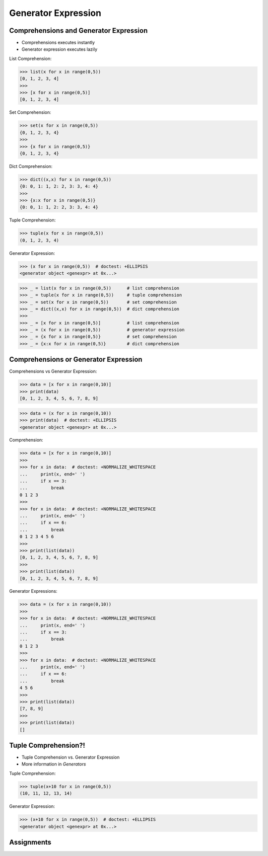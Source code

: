 Generator Expression
====================


Comprehensions and Generator Expression
---------------------------------------
* Comprehensions executes instantly
* Generator expression executes lazily

List Comprehension:

>>> list(x for x in range(0,5))
[0, 1, 2, 3, 4]
>>>
>>> [x for x in range(0,5)]
[0, 1, 2, 3, 4]

Set Comprehension:

>>> set(x for x in range(0,5))
{0, 1, 2, 3, 4}
>>>
>>> {x for x in range(0,5)}
{0, 1, 2, 3, 4}

Dict Comprehension:

>>> dict((x,x) for x in range(0,5))
{0: 0, 1: 1, 2: 2, 3: 3, 4: 4}
>>>
>>> {x:x for x in range(0,5)}
{0: 0, 1: 1, 2: 2, 3: 3, 4: 4}

Tuple Comprehension:

>>> tuple(x for x in range(0,5))
(0, 1, 2, 3, 4)

Generator Expression:

>>> (x for x in range(0,5))  # doctest: +ELLIPSIS
<generator object <genexpr> at 0x...>


>>> _ = list(x for x in range(0,5))      # list comprehension
>>> _ = tuple(x for x in range(0,5))     # tuple comprehension
>>> _ = set(x for x in range(0,5))       # set comprehension
>>> _ = dict((x,x) for x in range(0,5))  # dict comprehension
>>>
>>> _ = [x for x in range(0,5)]          # list comprehension
>>> _ = (x for x in range(0,5))          # generator expression
>>> _ = {x for x in range(0,5)}          # set comprehension
>>> _ = {x:x for x in range(0,5)}        # dict comprehension



Comprehensions or Generator Expression
--------------------------------------
Comprehensions vs Generator Expression:

>>> data = [x for x in range(0,10)]
>>> print(data)
[0, 1, 2, 3, 4, 5, 6, 7, 8, 9]

>>> data = (x for x in range(0,10))
>>> print(data)  # doctest: +ELLIPSIS
<generator object <genexpr> at 0x...>

Comprehension:

>>> data = [x for x in range(0,10)]
>>>
>>> for x in data:  # doctest: +NORMALIZE_WHITESPACE
...     print(x, end=' ')
...     if x == 3:
...         break
0 1 2 3
>>>
>>> for x in data:  # doctest: +NORMALIZE_WHITESPACE
...     print(x, end=' ')
...     if x == 6:
...         break
0 1 2 3 4 5 6
>>>
>>> print(list(data))
[0, 1, 2, 3, 4, 5, 6, 7, 8, 9]
>>>
>>> print(list(data))
[0, 1, 2, 3, 4, 5, 6, 7, 8, 9]

Generator Expressions:

>>> data = (x for x in range(0,10))
>>>
>>> for x in data:  # doctest: +NORMALIZE_WHITESPACE
...     print(x, end=' ')
...     if x == 3:
...         break
0 1 2 3
>>>
>>> for x in data:  # doctest: +NORMALIZE_WHITESPACE
...     print(x, end=' ')
...     if x == 6:
...         break
4 5 6
>>>
>>> print(list(data))
[7, 8, 9]
>>>
>>> print(list(data))
[]


Tuple Comprehension?!
---------------------
* Tuple Comprehension vs. Generator Expression
* More information in `Generators`

Tuple Comprehension:

>>> tuple(x+10 for x in range(0,5))
(10, 11, 12, 13, 14)

Generator Expression:

>>> (x+10 for x in range(0,5))  # doctest: +ELLIPSIS
<generator object <genexpr> at 0x...>


Assignments
-----------
.. todo:: Create Assignments
